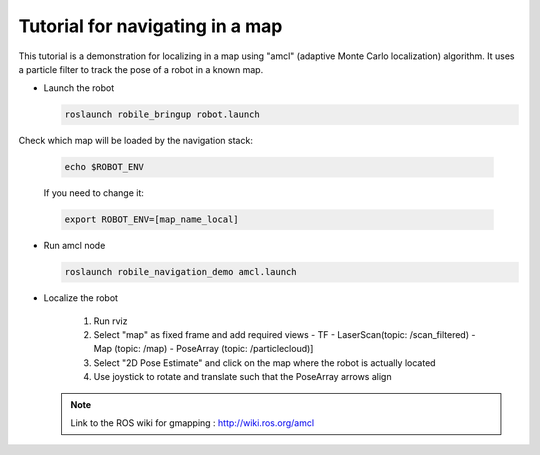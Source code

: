 .. _architecture:

Tutorial for navigating in a map 
================================

This tutorial is a demonstration for localizing in a  map using "amcl" (adaptive Monte Carlo localization) algorithm. It uses a particle filter to track the pose of a robot in a known map.

* Launch the robot

  .. code-block:: bash

      roslaunch robile_bringup robot.launch

Check which map will be loaded by the navigation stack:

  .. code-block:: bash

      echo $ROBOT_ENV

  If you need to change it:

  .. code-block:: bash

      export ROBOT_ENV=[map_name_local]

* Run amcl node

  .. code-block:: bash

      roslaunch robile_navigation_demo amcl.launch 

* Localize the robot

    1. Run rviz
    2. Select "map" as fixed frame and add required views 
       - TF 
       - LaserScan(topic: /scan_filtered) 
       - Map (topic: /map)
       - PoseArray (topic: /particlecloud)]
    3. Select "2D Pose Estimate" and click on the map where the robot is actually located
    4. Use joystick to rotate and translate such that the PoseArray arrows align


  .. note::
      Link to the ROS wiki for gmapping  : 
      http://wiki.ros.org/amcl